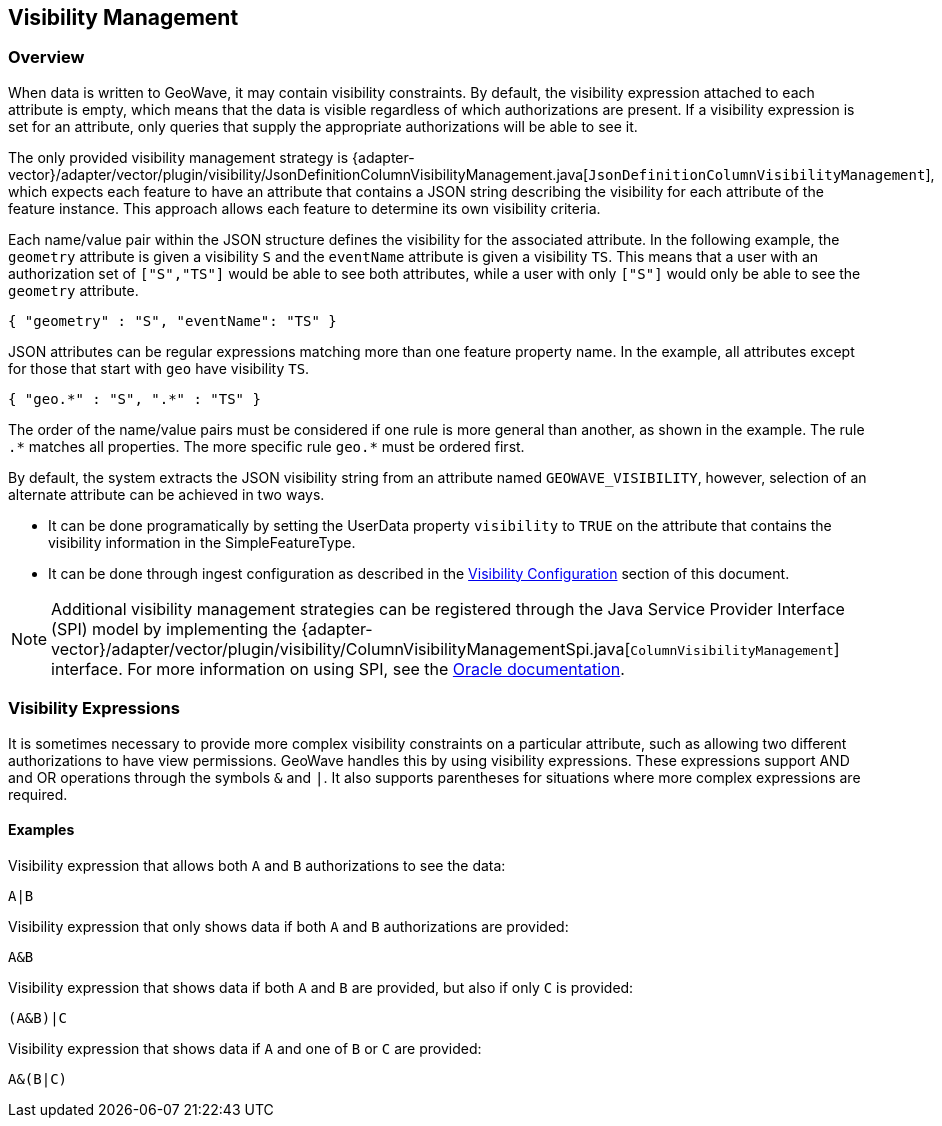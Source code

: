 <<<

:linkattrs:

== Visibility Management

[[visibility-overview]]
=== Overview

When data is written to GeoWave, it may contain visibility constraints. By default, the visibility expression attached to each attribute is empty, which means that the data is visible regardless of which authorizations are present. If a visibility expression is set for an attribute, only queries that supply the appropriate authorizations will be able to see it.

The only provided visibility management strategy is {adapter-vector}/adapter/vector/plugin/visibility/JsonDefinitionColumnVisibilityManagement.java[`JsonDefinitionColumnVisibilityManagement`], which expects each feature to have an attribute that contains a JSON string describing the visibility for each attribute of the feature instance. This approach allows each feature to determine its own visibility criteria.

Each name/value pair within the JSON structure defines the visibility for the associated attribute. In the following example, the `geometry` attribute is given a visibility `S` and the `eventName` attribute is given a visibility `TS`.  This means that a user with an authorization set of `["S","TS"]` would be able to see both attributes, while a user with only `["S"]` would only be able to see the `geometry` attribute.

[source, json]
----
{ "geometry" : "S", "eventName": "TS" }
----

JSON attributes can be regular expressions matching more than one feature property name. In the example, all attributes except for those that start with `geo` have visibility `TS`.

[source, json]
----
{ "geo.*" : "S", ".*" : "TS" }
----

The order of the name/value pairs must be considered if one rule is more general than another, as shown in the example. The rule `.$$*$$` matches all properties. The more specific rule `geo.$$*$$` must be ordered first.

By default, the system extracts the JSON visibility string from an attribute named `GEOWAVE_VISIBILITY`, however, selection of an alternate attribute can be achieved in two ways.

* It can be done programatically by setting the UserData property `visibility` to `TRUE` on the attribute that contains the visibility information in the SimpleFeatureType.
* It can be done through ingest configuration as described in the <<025-ingest.adoc#visibility-configuration, Visibility Configuration>> section of this document.

NOTE: Additional visibility management strategies can be registered through the Java Service Provider Interface (SPI) model by implementing the {adapter-vector}/adapter/vector/plugin/visibility/ColumnVisibilityManagementSpi.java[`ColumnVisibilityManagement`] interface. For more information on using SPI, see the link:https://docs.oracle.com/javase/tutorial/sound/SPI-intro.html[Oracle documentation, window="_blank"].

=== Visibility Expressions

It is sometimes necessary to provide more complex visibility constraints on a particular attribute, such as allowing two different authorizations to have view permissions.  GeoWave handles this by using visibility expressions.  These expressions support AND and OR operations through the symbols `&` and `|`.  It also supports parentheses for situations where more complex expressions are required.

==== Examples

.Visibility expression that allows both `A` and `B` authorizations to see the data:
....
A|B
....

.Visibility expression that only shows data if both `A` and `B` authorizations are provided:
....
A&B
....

.Visibility expression that shows data if both `A` and `B` are provided, but also if only `C` is provided:
....
(A&B)|C
....

.Visibility expression that shows data if `A` and one of `B` or `C` are provided:
....
A&(B|C)
....

